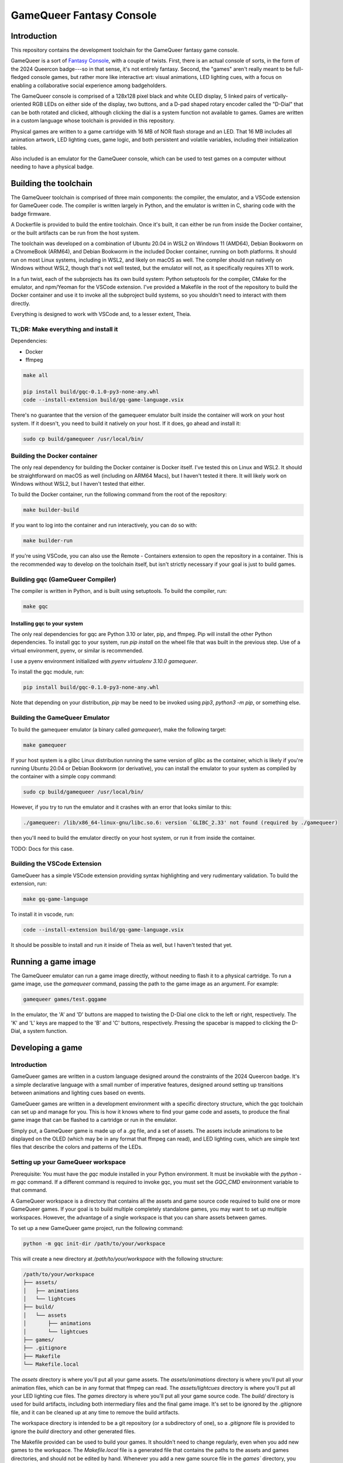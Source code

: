 =========================
GameQueer Fantasy Console
=========================

Introduction
============

This repository contains the development toolchain for the GameQueer fantasy game console.

GameQueer is a sort of `Fantasy Console <https://en.wikipedia.org/wiki/Fantasy_video_game_console>`_, 
with a couple of twists. First, there is an actual console of sorts, in the form
of the 2024 Queercon badge---so in that sense, it's not entirely fantasy. Second, the "games"
aren't really meant to be full-fledged console games, but rather more like interactive art:
visual animations, LED lighting cues, with a focus on enabling a collaborative social
experience among badgeholders.

The GameQueer console is comprised of a 128x128 pixel black and white OLED display, 5 linked 
pairs of vertically-oriented RGB LEDs on either side of the display, two buttons, and a D-pad
shaped rotary encoder called the "D-Dial" that can be both rotated and clicked, although 
clicking the dial is a system function not available to games. Games are written in a custom
language whose toolchain is provided in this repository.

Physical games are written to a game cartridge with 16 MB of NOR flash storage and an LED.
That 16 MB includes all animation artwork, LED lighting cues, game logic, and both persistent
and volatile variables, including their initialization tables.

Also included is an emulator for the GameQueer console, which can be used to test games on a
computer without needing to have a physical badge.

Building the toolchain
======================

The GameQueer toolchain is comprised of three main components: the compiler, the emulator, and
a VSCode extension for GameQueer code. The compiler is written largely in Python, and the 
emulator is written in C, sharing code with the badge firmware.

A Dockerfile is provided to build the entire toolchain. Once it's built, it can either be run
from inside the Docker container, or the built artifacts can be run from the host system.

The toolchain was developed on a combination of Ubuntu 20.04 in WSL2 on Windows 11 (AMD64), 
Debian Bookworm on a ChromeBook (ARM64), and Debian Bookworm in the included Docker container,
running on both platforms. It should run on most Linux systems, including in WSL2, and likely
on macOS as well. The compiler should run natively on Windows without WSL2, though that's not
well tested, but the emulator will not, as it specifically requires X11 to work.

In a fun twist, each of the subprojects has its own build system: Python setuptools for the
compiler, CMake for the emulator, and npm/Yeoman for the VSCode extension. I've provided a
Makefile in the root of the repository to build the Docker container and use it to invoke
all the subproject build systems, so you shouldn't need to interact with them directly.

Everything is designed to work with VSCode and, to a lesser extent, Theia.

TL;DR: Make everything and install it
-------------------------------------

Dependencies:

* Docker
* ffmpeg

.. code-block:: bash

    make all

    pip install build/gqc-0.1.0-py3-none-any.whl
    code --install-extension build/gq-game-language.vsix

There's no guarantee that the version of the gamequeer emulator built inside the 
container will work on your host system. If it doesn't, you need to build it natively on your
host. If it does, go ahead and install it:

.. code-block:: bash

    sudo cp build/gamequeer /usr/local/bin/

Building the Docker container
-----------------------------

The only real dependency for building the Docker container is Docker itself. I've tested this
on Linux and WSL2. It should be straightforward on macOS as well (including on ARM64 Macs), 
but I haven't tested it there. It will likely work on Windows without WSL2, but I haven't
tested that either.

To build the Docker container, run the following command from the root of the repository:

.. code-block:: bash

    make builder-build

If you want to log into the container and run interactively, you can do so with:

.. code-block:: bash

    make builder-run

If you're using VSCode, you can also use the Remote - Containers extension to open the repository
in a container. This is the recommended way to develop on the toolchain itself, but isn't
strictly necessary if your goal is just to build games.

Building gqc (GameQueer Compiler)
---------------------------------

The compiler is written in Python, and is built using setuptools. To build the compiler, run:

.. code-block:: bash

    make gqc

Installing gqc to your system
^^^^^^^^^^^^^^^^^^^^^^^^^^^^^

The only real dependencies for gqc are Python 3.10 or later, pip, and ffmpeg. Pip will install
the other Python dependencies. To install gqc to your system, run `pip install` on the
wheel file that was built in the previous step. Use of a virtual environment, pyenv, or
similar is recommended.

I use a pyenv environment initialized with `pyenv virtualenv 3.10.0 gamequeer`.

To install the gqc module, run:

.. code-block:: bash

    pip install build/gqc-0.1.0-py3-none-any.whl

Note that depending on your distribution, `pip` may be need to be invoked using `pip3`, 
`python3 -m pip`, or something else.

Building the GameQueer Emulator
-------------------------------

To build the gamequeer emulator (a binary called `gamequeer`), make the following target:

.. code-block:: bash

    make gamequeer

If your host system is a glibc Linux distribution running the same version of glibc as the 
container, which is likely if you're running Ubuntu 20.04 or Debian Bookworm (or derivative),
you can install the emulator to your system as compiled by the container with a simple copy 
command:

.. code-block:: bash

    sudo cp build/gamequeer /usr/local/bin/

However, if you try to run the emulator and it crashes with an error that looks similar to
this:

.. code-block:: bash

    ./gamequeer: /lib/x86_64-linux-gnu/libc.so.6: version `GLIBC_2.33' not found (required by ./gamequeer)

then you'll need to build the emulator directly on your host system, or run it from inside the container.

TODO: Docs for this case.

Building the VSCode Extension
-----------------------------

GameQueer has a simple VSCode extension providing syntax highlighting and very rudimentary
validation. To build the extension, run:

.. code-block:: bash

    make gq-game-language

To install it in vscode, run:

.. code-block:: bash

    code --install-extension build/gq-game-language.vsix

It should be possible to install and run it inside of Theia as well, but I haven't tested that yet.

Running a game image
====================

The GameQueer emulator can run a game image directly, without needing to flash it to a physical
cartridge. To run a game image, use the `gamequeer` command, passing the path to the game image
as an argument. For example:

.. code-block:: bash

    gamequeer games/test.gqgame

In the emulator, the 'A' and 'D' buttons are mapped to twisting the D-Dial one click to the left
or right, respectively. The 'K' and 'L' keys are mapped to the 'B' and 'C' buttons, respectively.
Pressing the spacebar is mapped to clicking the D-Dial, a system function.

Developing a game
=================

Introduction
------------

GameQueer games are written in a custom language designed around the constraints of the 2024
Queercon badge. It's a simple declarative language with a small number of imperative features,
designed around setting up transitions between animations and lighting cues based on events.

GameQueer games are written in a development environment with a specific directory structure,
which the gqc toolchain can set up and manage for you. This is how it knows where to find your
game code and assets, to produce the final game image that can be flashed to a cartridge or run
in the emulator.

Simply put, a GameQueer game is made up of a `.gq` file, and a set of assets. The assets include
animations to be displayed on the OLED (which may be in any format that ffmpeg can read), and
LED lighting cues, which are simple text files that describe the colors and patterns of the LEDs.

Setting up your GameQueer workspace
-----------------------------------

Prerequisite: You must have the `gqc` module installed in your Python environment. It must be
invokable with the `python -m gqc` command. If a different command is required to invoke gqc,
you must set the `GQC_CMD` environment variable to that command.

A GameQueer workspace is a directory that contains all the assets and game source code required
to build one or more GameQueer games. If your goal is to build multiple completely standalone
games, you may want to set up multiple workspaces. However, the advantage of a single workspace
is that you can share assets between games.

To set up a new GameQueer game project, run the following command:

.. code-block:: bash

    python -m gqc init-dir /path/to/your/workspace

This will create a new directory at `/path/to/your/workspace` with the following structure:

.. code-block:: bash

    /path/to/your/workspace
    ├── assets/
    │   ├── animations
    │   └── lightcues
    ├── build/
    │   └── assets
    │       ├── animations
    │       └── lightcues
    ├── games/
    ├── .gitignore
    ├── Makefile
    └── Makefile.local

The `assets` directory is where you'll put all your game assets. The `assets/animations` 
directory is where you'll put all your animation files, which can be in any format that 
ffmpeg can read. The `assets/lightcues` directory is where you'll put all your LED lighting 
cue files. The `games` directory is where you'll put all your game source code. The `build/`
directory is used for build artifacts, including both intermediary files and the final game
image. It's set to be ignored by the .gitignore file, and it can be cleaned up at any time
to remove the build artifacts.

The workspace directory is intended to be a git repository (or a subdirectory of one), so a
`.gitignore` file is provided to ignore the `build` directory and other generated files.

The Makefile provided can be used to build your games. It shouldn't need to change regularly,
even when you add new games to the workspace. The `Makefile.local` file is a generated file
that contains the paths to the assets and games directories, and should not be edited by hand.
Whenever you add a new game source file in the `games`` directory, you should update the
`Makefile.local` file by running the following command:

.. code-block:: bash

    make Makefile.local

This will update the `Makefile.local` file with paths to your game source files, and is
equivalent to running the command `python -m gqc update-makefile-local .` from the workspace
directory. This will generate new make targets for all your games, and also update the
`build` directory structure based on the layout of your `games` and `assets` directories.

After you have run `make Makefile.local`, you can build your game using `make`. For example,
if your game source file is `games/test.gq`, you can build it with the following command:

.. code-block:: bash

    make build/test.gqgame

This will build the game and place the resulting game image in the `build` directory.

Alternatively, you can build all the games in the workspace with the following command:

.. code-block:: bash

    make all

Creating assets
---------------

In GameQueer, assets refer to two different types of visual components that are used in games:
animations and light cues. Animations are visual sequences that are displayed on the OLED
display of the badge, and light cues are sequences of colors and patterns that are displayed
on the LEDs on either side of the display.

Animations are created as video files that can be read by ffmpeg. The GameQueer compiler
will automatically convert these video files into a format that can be displayed on the badge.

Light cues are created as text files that describe the colors and patterns of the LEDs. The
GameQueer compiler will read these text files and convert them into a format that can be
displayed on the badge.

Animations
^^^^^^^^^^

Any path specification that can be processed by ffmpeg may be used as the source for an
animation. Extensive testing has only been done with .mp4 files, but other formats should
work as well. The GameQueer compiler will automatically convert the video file into a format
that can be displayed on the badge.

Place the source video file in the `assets/animations` directory of your workspace. Games
will reference animations by their filename, relative to that directory. For example, if
you create `assets/animations/test.mp4`, you can import it in a game source file as
`test.mp4`. If you create `assets/animations/subdir/test.mp4`, you can import it as
`subdir/test.mp4`. Multiple games (and, in fact, multiple animations within a single game)
can reference the same animation file.

Light cues
^^^^^^^^^^

Light cues refer to the animations of the LEDs on either side of the OLED display. The display
has five vertically-oriented RGB LEDs on either side, shining generally outwards. The LEDs on
each side are electrically paired; for example, whatever is displayed on the top LED on one side
is also displayed on the top LED on the other side.

Light cue files use the `.gqcue` extension and are placed in the `assets/lighting` directory of
your workspace. The file hierarchy works the same as for animations: if a game refers to
`foo.gqcue`, it will look for that file at `assets/lighting/foo.gqcue`.

Lighting cue files have two sections: the color definition section, and the frame definition
section. The color definition section is optional, and allows you to define custom colors by
hex code and assign them a name. The frame definition section is required, and describes the
frame by frame changes to the LEDs.

We'll start by describing the frame definition section, and then follow up with a description
of the color definition section. Often, you won't need a color definition section at all.
A frame definition section is just a sequence of frame definitions. There's no symbol needed
to enclose or delimit the frame definitions; they're just listed one after the other.

Here's an example of a frame definition:

.. code-block:: text
    frame {
        duration = 100;
        transition := "smooth";
        colors {
            red,
            orange,
            yellow,
            green,
            blue
        }
    }

The `duration` field is required. It specifies the duration of the frame in system ticks,
which are 10ms each. So a duration of 100 is 1 second. The `transition` field is optional,
and specifies how this frame transitions to the next. Valid values are either `"smooth"`
or `"none"`, which is also the default if no transition type is specified. A smooth
transition gradually fades from this frame to the next over its entire duration. 
Specifying `"none"` means this frame will hold steady for its duration, then abruptly change
to the next frame once it's complete.

The `colors` field is required, and specifies the colors of the LEDs for this frame. There
must be exactly 5 comma-separated colors, enclosed in curly braces. All named colors
included in the Python `webcolors` package are supported here, but we recommend that
you stick with CSS color names.

The color definition section allows you to define new colors by name, or overwrite the
built-in colors. Here's an example of a color definition section:

.. code-block:: text
    colors {
        my_red := "red";
        orange := "#ff2010";
    }

Color definitions support both overwriting the built-in colors and defining new colors.
You may use CSS color names to define your custom colors, but this isn't generally very
useful because you can also use the CSS color names directly in your frame definitions.
Most of the power of this feature comes from defining custom colors by hex code, which
are double-quoted strings that start with a hash mark, much like web hex colors.

Creating games
--------------

GameQueer games are written in a specialized language designed to lend itself well to
modestly interactive games with a focus on visual and lighting effects. The language
uses some C-like syntax, but is much simpler. Every game is a single file with a `.gq`
extension, and is placed in the `games` directory of your workspace.

A GameQueer game has several global definition sections, which are used to define
global variables, animations, light cues, and menus. The game is then divided into
stages, which themselves are comprised of some basic configuration plus sets of
event handlers. The event handlers are where the game logic is implemented, and they 
are called in response to various events that occur during the game: for example, 
button presses, animations being completed, or timers. Each game begins with its 
"starting stage."

We'll go into the details of the syntax and general mechanics of the gq language
a little later, but for now, let's walk through a simple example game:

.. code-block:: text
    game {
        id = 0;
        title := "Working Example";
        author := "duplico";
        starting_stage = start;
    }

    volatile {
        int points = 0;
        str player_name := "Player";
    }

    persistent {
        int high_score = 0;
        str high_score_name := "ME";
    }

    menus {
        YesNo {
            1: "Yes";
            0: "No";
        }

        OkCancel {
            1: "OK";
            0: "Cancel";
        }
    }

    animations {
        foo <- "foo.mp4";

        bar <- "bar.mp4" {
            dithering := "sierra2_4a";
            frame_rate = 25;
        }
    }

    lightcues {
        cue1 <- "cue1.gqcue";
        cue2 <- "cue2.gqcue";
    }

    stage starting_stage {
        bganim foo;
        bgcue cue1;

        event enter {
            timer 1000;
            player_name := GQS_PLAYER_HANDLE;
        }

        event timer {
            gostage game_over;
        }

        event input (A) {
            points = points + 1;
        }

        event input (B) {
            points = points - 1;
        }
    }

    stage game_over {
        menu YesNo prompt "Play again?";

        event enter {
            if (points > high_score) {
                high_score = points;
                high_score_name = player_name;
            }
        }

        event menu {
            if (GQI_MENU_VALUE)
                gostage starting_stage;
        }
    }

Let's break it down into its parts.

Game definition
^^^^^^^^^^^^^^^

.. code-block:: text
    game {
        id = 0;
        title := "Working Example";
        author := "duplico";
        starting_stage = start;
    }

Every game must start with a `game` block, which contains basic information about the game.
That information can be listed in any order, but it must include a numeric `id`, a string
`title`, a string `author`, and the name of the starting stage. This section must be
the first thing in the game file.

The ID is a unique identifier for the game, and is used to distinguish it from other games.
Its definition here shows an example of *numeric assignment* in gq, using the `=` operator.
The only numeric type in gq is `int`, and it's a 32-bit signed integer.

The title is simply a display name for the game. Its assignment demonstrates *string
assignment*, using the `:=` operator. Strings may be up to 22 characters long. The author
field is also a display name, stored in a string, intended to record the author of the
game.

Finally, the `starting_stage` field is the name of the stage that the game should start in.
This field uses the `=` operator, but is a special case. It's a *stage reference*, which
probably shouldn't use the `=` operator, but it does. So sue me.

Variable definitions
^^^^^^^^^^^^^^^^^^^^

.. code-block:: text
    volatile {
        int points = 0;
        str player_name := "Player";
    }

    persistent {
        int high_score = 0;
        str high_score_name := "ME";
    }

All variables in gq have global scope. There are two types: `str` and `int`. As described
above, `str` is the string type, which is an up-to 22 character string, and `int` is a
signed 32-bit integer. The variables are defined in sections that specify their storage
class: `persistent`, which is stored on the game cartridge and persists between plays, and
`volatile`, which is stored in RAM and is reset between plays.

All variables require an initial value, which is set with the `=` operator for `int` and
the `:=` operator for `str`.

The variable sections are optional. If you don't need any variables of a particular
storage class, you may omit the section.

Menu definitions
^^^^^^^^^^^^^^^^

.. code-block:: text
    menus {
        YesNo {
            1: "Yes";
            0: "No";
        }

        OkCancel {
            25: "OK";
            -5: "Cancel";
        }
    }

GameQueer has a concept of modal menus, which may be called from any stage. Menus map
an integer `value` to a string `label`. The `value` is returned to the game in an
event when the menu selection is made. The `label` is what's displayed on the screen
for the user to select. The values do not need to be contiguous, and they also do not
need to be unique. I don't know why you would have non-unique labels in a menu, but
technically that's also allowed.

This section defines two callable menus, `YesNo` and `OkCancel`. The `YesNo` menu has
two options, with values 1 and 0, and the `OkCancel` menu also has two options, with
values 25 and -5. The values may be any supported `int`, and the labels may be any
supported `str`.

Animation definitions
^^^^^^^^^^^^^^^^^^^^^

.. code-block:: text
    animations {
        foo <- "foo.mp4";

        bar <- "bar.mp4" {
            dithering := "sierra2_4a";
            frame_rate = 25;
        }
    }

Animations are defined in the `animations` section. This section introduces a new
operator, the `<-` or file load operator. In the animation section, the left-hand
side of the file load operator specifies the name of an animation, and the right-hand
side specifies the path to the animation file, plus an optional configuration block.

The configuration block is optional, and currently only allows the `dithering` and
`frame_rate` fields. The `dithering` field specifies the dithering algorithm to use
when converting the video to the badge's display format. The `frame_rate` field
specifies the frame rate of the video, in frames per second. Note that frames are
displayed in a 100 Hz loop, so the frame rate will be rounded to something that
evenly divides 100. The compiler will emit a warning if the frame rate rounded.
The default frame rate is 25 fps.

Light cue definitions
^^^^^^^^^^^^^^^^^^^^^

.. code-block:: text
    lightcues {
        cue1 <- "cue1.gqcue";
        cue2 <- "cue2.gqcue";
    }

Light cues are defined in the `lightcues` section. The syntax is the same as for
animations, with the left-hand side of the file load operator specifying the name
of the light cue, and the right-hand side specifying the path to the light cue file.
There are no configuration options for light cues.

Stage definitions
^^^^^^^^^^^^^^^^^

.. code-block:: text
    stage starting_stage {
        bganim foo;
        bgcue cue1;

        event enter {
            timer 1000;
            player_name := GQS_PLAYER_HANDLE;
        }

        event timer {
            gostage game_over;
        }

        event input (A) {
            points = points + 1;
        }

        event input (B) {
            points = points - 1;
        }
    }

    stage game_over {
        menu YesNo prompt "Play again?";

        event enter {
            if (points > high_score) {
                high_score = points;
                high_score_name = player_name;
            }
        }

        event menu {
            if (GQI_MENU_VALUE)
                gostage starting_stage;
        }
    }

Stages are the main building blocks of a GameQueer game. Each game must have at least
one stage, and the game starts in the stage specified in the `starting_stage` field of
the game definition. Each stage is defined in a `stage` block.

Each stage has some optional configuration declarations. A `bganim` declaration specifies
the background animation to display on the OLED. A `bgcue` declaration specifies the
looping background lighting cue to display on the LEDs. And, the `menu` declaration
specifies the menu to display when the stage is entered. The menu will be displayed on top
of the OLED animations.

Aside from the configuration declarations, stages are comprised of event handlers. The
event handlers are called in response to various events that occur during the game. The
`enter` event is called when the stage is entered. The `input` event is called when a
button is pressed. The `timer` event is called when a timer expires. The `bgdone` event
is called when the background animation has completed. The `menu` event is called when
a menu selection is made.

Event commands
^^^^^^^^^^^^^^

The event handlers are where the game logic is implemented. They are comprised of a series
of commands that are executed in sequence. They're pretty simple.
